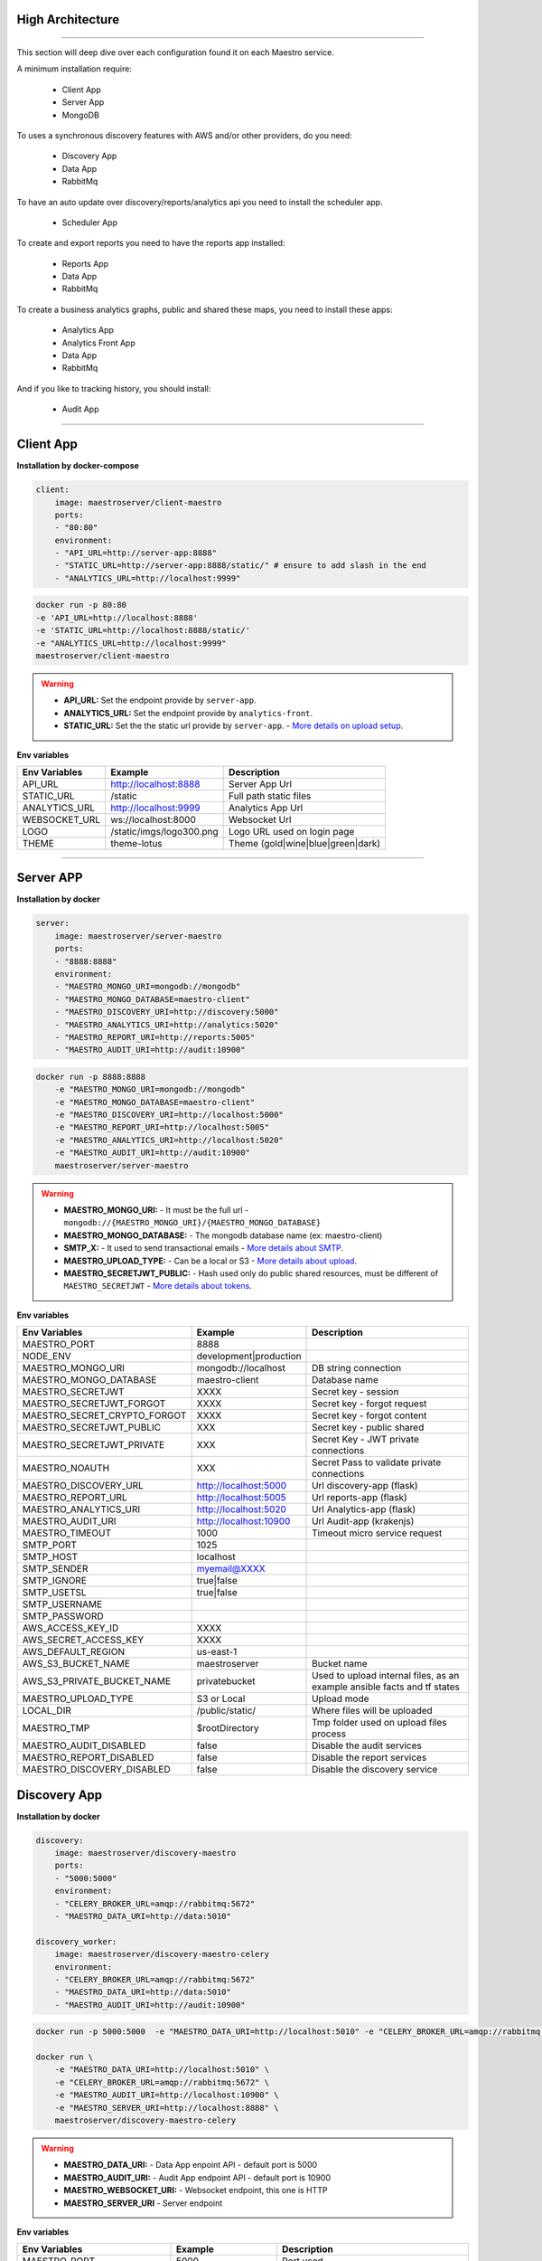High Architecture
-----------------

.. image:: ../_static/screen/arch_1.png

-----------------

This section will deep dive over each configuration found it on each Maestro service.

A minimum installation require:

..

    * Client App
    * Server App
    * MongoDB


To uses a synchronous discovery features with AWS and/or other providers, do you need:

..

    * Discovery App
    * Data App
    * RabbitMq

To have an auto update over discovery/reports/analytics api you need to install the scheduler app.

..

    * Scheduler App

To create and export reports you need to have the reports app installed:

..

    * Reports App
    * Data App
    * RabbitMq


To create a business analytics graphs, public and shared these maps, you need to install these apps:

..

    * Analytics App
    * Analytics Front App
    * Data App
    * RabbitMq


And if you like to tracking history, you should install:

..

    * Audit App


------

Client App
----------

**Installation by docker-compose**

.. code-block:: yaml

    client:
        image: maestroserver/client-maestro
        ports:
        - "80:80"
        environment:
        - "API_URL=http://server-app:8888"
        - "STATIC_URL=http://server-app:8888/static/" # ensure to add slash in the end
        - "ANALYTICS_URL=http://localhost:9999"

.. code-block:: bash

    docker run -p 80:80
    -e 'API_URL=http://localhost:8888'
    -e 'STATIC_URL=http://localhost:8888/static/'
    -e "ANALYTICS_URL=http://localhost:9999"
    maestroserver/client-maestro

.. Warning::
    * **API_URL:** Set the endpoint provide by ``server-app``.
    * **ANALYTICS_URL:** Set the endpoint provide by ``analytics-front``.
    * **STATIC_URL:** Set the the static url provide by ``server-app``. - `More details on upload setup <http://docs.maestroserver.io/en/latest/installing/upload.html>`_.


**Env variables**

======================= ============================ =================================
Env Variables                   Example                    Description
======================= ============================ =================================
API_URL                 http://localhost:8888        Server App Url
STATIC_URL              /static                      Full path static files
ANALYTICS_URL	        http://localhost:9999	     Analytics App Url
WEBSOCKET_URL           ws://localhost:8000          Websocket Url
LOGO                    /static/imgs/logo300.png     Logo URL used on login page
THEME                   theme-lotus                  Theme (gold|wine|blue|green|dark)
======================= ============================ =================================

----------

Server APP
----------

**Installation by docker**

.. code-block:: yaml

    server:
        image: maestroserver/server-maestro
        ports:
        - "8888:8888"
        environment:
        - "MAESTRO_MONGO_URI=mongodb://mongodb"
        - "MAESTRO_MONGO_DATABASE=maestro-client"
        - "MAESTRO_DISCOVERY_URI=http://discovery:5000"
        - "MAESTRO_ANALYTICS_URI=http://analytics:5020"
        - "MAESTRO_REPORT_URI=http://reports:5005"
        - "MAESTRO_AUDIT_URI=http://audit:10900"

.. code-block:: bash

    docker run -p 8888:8888
        -e "MAESTRO_MONGO_URI=mongodb://mongodb"
        -e "MAESTRO_MONGO_DATABASE=maestro-client"
        -e "MAESTRO_DISCOVERY_URI=http://localhost:5000"
        -e "MAESTRO_REPORT_URI=http://localhost:5005"
        -e "MAESTRO_ANALYTICS_URI=http://localhost:5020"
        -e "MAESTRO_AUDIT_URI=http://audit:10900"
        maestroserver/server-maestro

.. Warning::
    * **MAESTRO_MONGO_URI:** - It must be the full url -``mongodb://{MAESTRO_MONGO_URI}/{MAESTRO_MONGO_DATABASE}``
    * **MAESTRO_MONGO_DATABASE:** - The mongodb database name (ex: maestro-client)
    * **SMTP_X:** - It used to send transactional emails - `More details about SMTP <http://docs.maestroserver.io/en/latest/installing/smtp.html>`_.
    * **MAESTRO_UPLOAD_TYPE:** - Can be a local or S3 - `More details about upload <http://docs.maestroserver.io/en/latest/installing/upload.html>`_.
    * **MAESTRO_SECRETJWT_PUBLIC:** - Hash used only do public shared resources, must be different of ``MAESTRO_SECRETJWT`` - `More details about tokens <http://docs.maestroserver.io/en/latest/installing/tokens.html>`_.

**Env variables**

=================================== ========================== ==========================================================================
            Env Variables                   Example                   Description
=================================== ========================== ==========================================================================
 MAESTRO_PORT                        8888
 NODE_ENV                            development|production
 MAESTRO_MONGO_URI                   mongodb://localhost        DB string connection
 MAESTRO_MONGO_DATABASE              maestro-client             Database name

 MAESTRO_SECRETJWT                   XXXX                       Secret key - session
 MAESTRO_SECRETJWT_FORGOT            XXXX                       Secret key - forgot request
 MAESTRO_SECRET_CRYPTO_FORGOT        XXXX                       Secret key - forgot content
 MAESTRO_SECRETJWT_PUBLIC            XXX                        Secret key - public shared
 MAESTRO_SECRETJWT_PRIVATE           XXX                        Secret Key - JWT private connections
 MAESTRO_NOAUTH                      XXX                        Secret Pass to validate private connections

 MAESTRO_DISCOVERY_URL               http://localhost:5000      Url discovery-app (flask)
 MAESTRO_REPORT_URL                  http://localhost:5005      Url reports-app (flask)
 MAESTRO_ANALYTICS_URI               http://localhost:5020      Url Analytics-app (flask)
 MAESTRO_AUDIT_URI                   http://localhost:10900     Url Audit-app (krakenjs)
 MAESTRO_TIMEOUT                     1000                       Timeout micro service request

 SMTP_PORT                           1025
 SMTP_HOST                           localhost
 SMTP_SENDER                         myemail@XXXX
 SMTP_IGNORE                         true|false
 SMTP_USETSL                         true|false
 SMTP_USERNAME
 SMTP_PASSWORD

 AWS_ACCESS_KEY_ID                   XXXX
 AWS_SECRET_ACCESS_KEY               XXXX
 AWS_DEFAULT_REGION                  us-east-1
 AWS_S3_BUCKET_NAME                  maestroserver              Bucket name
 AWS_S3_PRIVATE_BUCKET_NAME          privatebucket              Used to upload internal files, as an example ansible facts and tf states
 MAESTRO_UPLOAD_TYPE                 S3 or Local                Upload mode
 LOCAL_DIR                           /public/static/            Where files will be uploaded
 MAESTRO_TMP                         $rootDirectory             Tmp folder used on upload files process

 MAESTRO_AUDIT_DISABLED              false                      Disable the audit services
 MAESTRO_REPORT_DISABLED             false                      Disable the report services
 MAESTRO_DISCOVERY_DISABLED          false                      Disable the discovery service
=================================== ========================== ==========================================================================

Discovery App
-------------

**Installation by docker**

.. code-block:: yaml

    discovery:
        image: maestroserver/discovery-maestro
        ports:
        - "5000:5000"
        environment:
        - "CELERY_BROKER_URL=amqp://rabbitmq:5672"
        - "MAESTRO_DATA_URI=http://data:5010"

    discovery_worker:
        image: maestroserver/discovery-maestro-celery
        environment:
        - "CELERY_BROKER_URL=amqp://rabbitmq:5672"
        - "MAESTRO_DATA_URI=http://data:5010"
        - "MAESTRO_AUDIT_URI=http://audit:10900"

.. code-block:: bash

    docker run -p 5000:5000  -e "MAESTRO_DATA_URI=http://localhost:5010" -e "CELERY_BROKER_URL=amqp://rabbitmq:5672" maestroserver/discovery-maestro

    docker run \
        -e "MAESTRO_DATA_URI=http://localhost:5010" \
        -e "CELERY_BROKER_URL=amqp://rabbitmq:5672" \
        -e "MAESTRO_AUDIT_URI=http://localhost:10900" \
        -e "MAESTRO_SERVER_URI=http://localhost:8888" \
        maestroserver/discovery-maestro-celery

.. Warning::
    * **MAESTRO_DATA_URI:** - Data App enpoint API - default port is 5000
    * **MAESTRO_AUDIT_URI:** - Audit App endpoint API - default port is 10900
    * **MAESTRO_WEBSOCKET_URI:** - Websocket endpoint, this one is HTTP
    * **MAESTRO_SERVER_URI** - Server endpoint

**Env variables**

========================== ============================ ==============================================
Env Variables                   Example                    Description
========================== ============================ ==============================================
MAESTRO_PORT			   5000  					     Port used
MAESTRO_DATA_URI           http://localhost:5010         Data Layer API URL
MAESTRO_AUDIT_URI	       http://localhost:10900	     Audit App - API URL
MAESTRO_WEBSOCKET_URI	   http://localhost:8000	     Webosocket App - API URL
MAESTRO_SERVER_URI         http://localhost:8888         Server App - API URL

MAESTRO_SECRETJWT          XXX                           Same that Server App
MAESTRO_SECRETJWT_PRIVATE  XXX                           Secret Key - JWT private connections
MAESTRO_NOAUTH             XXX                           Secret Pass to validate private connections
MAESTRO_WEBSOCKET_SECRET   XXX                           Secret Key - JWT Websocket connections

MAESTRO_TRANSLATE_QTD      200                           Prefetch translation process
MAESTRO_GWORKERS           2                             Gunicorn multi process
CELERY_BROKER_URL          amqp://rabbitmq:5672          RabbitMQ connection
CELERYD_TASK_TIME_LIMIT    10                            Timeout workers
========================== ============================ ==============================================

Reports App
-----------

**Installation by docker**

.. code-block:: yaml

    reports:
        image: maestroserver/reports-maestro
        ports:
        - "5005:5005"
        environment:
        - "CELERY_BROKER_URL=amqp://rabbitmq:5672"
        - "MAESTRO_MONGO_URI=mongodb://mongodb"
        - "MAESTRO_MONGO_DATABASE=maestro-reports"

    reports_worker:
        image: maestroserver/reports-maestro-celery
        environment:
        - "MAESTRO_REPORT_URI=http://reports:5005"
        - "MAESTRO_DATA_URI=http://data:5010"
        - "MAESTRO_AUDIT_URI=http://audit:10900"
        - "CELERY_BROKER_URL=amqp://rabbitmq:5672"

.. Warning::
    * **MAESTRO_REPORT_URI:** - Reports enpoint API - default port is 5005, It used by reports workers
    * **MAESTRO_DATA_URI:** - Data enpoint API - default port is 5000
    * **MAESTRO_AUDIT_URI:** - Audit Endpoint API - default port is 10900
    * **MAESTRO_WEBSOCKET_URI:** - Websocket endpoint, this one is HTTP

.. code-block:: bash

    docker run -p 5005 -e "MAESTRO_DATA_URI=http://localhost:5010" -e "CELERY_BROKER_URL=amqp://rabbitmq:5672" -e 'MAESTRO_MONGO_URI=localhost' maestroserver/reports-maestro

    docker run \
        -e "MAESTRO_DATA_URI=http://localhost:5010" \
        -e "MAESTRO_REPORT_URI=http://localhost:5005" \
        -e "CELERY_BROKER_URL=amqp://rabbitmq:5672" \
        -e "MAESTRO_AUDIT_URI=http://audit:10900" \
        maestroserver/reports-maestro-celery


**Env variables**

========================= ============================ ===========================================
Env Variables                   Example                    Description
========================= ============================ ===========================================
MAESTRO_PORT			  5005						   Port used
MAESTRO_MONGO_URI         localhost                    Mongo Url conn
MAESTRO_MONGO_DATABASE    maestro-reports              Db name, its differente of servers-app

MAESTRO_DATA_URI          http://localhost:5010        Data layer api
MAESTRO_REPORT_URI        http://localhost:5005        Report api
MAESTRO_AUDIT_URI	      http://localhost:10900	   Audit App - API URL
MAESTRO_WEBSOCKET_URI	  http://localhost:8000	       Webosocket App - API URL

MAESTRO_SECRETJWT_PRIVATE XXX                          Secret Key - JWT private connections
MAESTRO_NOAUTH            XXX                          Secret Pass to validate private connections
MAESTRO_WEBSOCKET_SECRET  XXX                          Secret Key - JWT Websocket connections

MAESTRO_REPORT_RESULT_QTD 1500                         Limit default
MAESTRO_INSERT_QTD        20                           Prefetch data insert

MAESTRO_GWORKERS          2                            Gworkers thread pool
CELERY_BROKER_URL         amqp://rabbitmq:5672         RabbitMQ connection
========================= ============================ ===========================================

Analytics App
-------------

**Installation by docker**

.. code-block:: yaml

    analytics:
        image: maestroserver/analytics-maestro
        ports:
        - "5020:5020"
        environment:
        - "CELERY_BROKER_URL=amqp://rabbitmq:5672"
        - "MAESTRO_DATA_URI=http://data:5010"

    analytics_worker:
        image: maestroserver/analytics-maestro-celery
        environment:
        - "MAESTRO_DATA_URI=http://data:5010"
        - "MAESTRO_ANALYTICS_FRONT_URI=http://analytics_front:9999"
        - "CELERY_BROKER_URL=amqp://rabbitmq:5672"
        - "CELERYD_MAX_TASKS_PER_CHILD=2"

.. Warning::
    * **MAESTRO_ANALYTICS_FRONT_URI:** - Analytics Front enpoint API - default port is 9999
    * **MAESTRO_DATA_URI:** - Data enpoint API - default port is 5000
    * **MAESTRO_WEBSOCKET_URI:** - Websocket endpoint, this one is HTTP

.. code-block:: bash

    docker run -p 5020
        -e "MAESTRO_DATA_URI=http://localhost:5010"
        -e "CELERY_BROKER_URL=amqp://rabbitmq:5672"
        -e 'MAESTRO_MONGO_URI=localhost'
        maestroserver/analytics-maestro

    docker run
        -e "MAESTRO_DATA_URI=http://localhost:5010"
        -e "MAESTRO_ANALYTICS_FRONT_URI=http://localhost:9999"
        -e "CELERY_BROKER_URL=amqp://rabbitmq:5672"
        maestroserver/analytics-maestro-celery


**Env variables**

=========================== ============================ =============================================
Env Variables                   Example                    Description
=========================== ============================ =============================================
MAESTRO_PORT                 5020                         Port
MAESTRO_DATA_URI             http://localhost:5010        Data Layer API URL
MAESTRO_ANALYTICS_FRONT_URI  http://localhost:9999        Analytics Front URL
MAESTRO_WEBSOCKET_URI	     http://localhost:8000	      Webosocket App - API URL

MAESTRO_SECRETJWT_PRIVATE    XXX                          Secret Key - JWT private connections
MAESTRO_NOAUTH               XXX                          Secret Pass to validate private connections
MAESTRO_WEBSOCKET_SECRET     XXX                          Secret Key - JWT Websocket connections

MAESTRO_GWORKERS             2                            Gunicorn multi process
CELERY_BROKER_URL            amqp://rabbitmq:5672         RabbitMQ connection
CELERYD_TASK_TIME_LIMIT      10                           Timeout workers
=========================== ============================ =============================================


Analytics Front
---------------

**Installation by docker**

.. code-block:: yaml

    reports:
        image: maestroserver/analytics-front-maestro
        ports:
        - "9999:9999"
        environment:
        - "MAESTRO_MONGO_URI=mongodb://mongodb"
        - "MAESTRO_MONGO_DATABASE=maestro-client"


.. Warning::
    * **MAESTRO_REPORT_URI:** - Reports enpoint API - default port is 5005
    * **MAESTRO_DATA_URI:** - Data enpoint API - default port is 5000
    * **MAESTRO_WEBSOCKET_URI:** - Websocket endpoint, this one is HTTP

.. code-block:: bash

    docker run -p 5005
        -e "MAESTRO_MONGO_URI=mongodb://mongodb"
        -e "MAESTRO_MONGO_DATABASE=maestro-client"
        maestroserver/analytics-front-maestro


**Env variables**

================================== ========================== ==============================================
            Env Variables                   Example                   Description
================================== ========================== ==============================================
MAESTRO_PORT                        9999
API_URL                             http://localhost:8888      Server app Url
NODE_ENV                            development|production
MAESTRO_MONGO_URI                   localhost                  DB string connection
MAESTRO_MONGO_DATABASE              maestro-client             Database name

MAESTRO_SECRETJWT                   XXXX                       Secret key - server app
MAESTRO_SECRETJWT_PRIVATE           XXX                        Secret Key - JWT private connections
MAESTRO_NOAUTH                      XXX                        Secret Pass to validate private connections
MAESTRO_SECRETJWT_PUBLIC	        XXXX	                   Secret key - same as on server app

AWS_ACCESS_KEY_ID                   XXXX
AWS_SECRET_ACCESS_KEY               XXXX
AWS_DEFAULT_REGION                  us-east-1
AWS_S3_BUCKET_NAME                  maestroserver
MAESTRO_UPLOAD_TYPE                 S3/Local                   Upload mode
LOCAL_DIR                           /public/static/            Where files will be uploaded
PWD                                 $rootDirectory             PWD process
================================== ========================== ==============================================


Data App
--------

**Installation by docker**

.. code-block:: yaml

    data:
        image: maestroserver/data-maestro
        ports:
        - "5010:5010"
        environment:
            - "MAESTRO_MONGO_URI=mongodb://mongodb"
            - "MAESTRO_MONGO_DATABASE=maestro-client"

.. code-block:: bash

    docker run -p 5010 -e "MAESTRO_MONGO_URI=mongodb://mongodb" -e "MAESTRO_MONGO_DATABASE=maestro-client" maestroserver/data-maestro

**Env variables**

========================= ============================ =============================================
Env Variables                   Example                    Description
========================= ============================ =============================================
MAESTRO_PORT			  5010						    Port used
MAESTRO_MONGO_URI         localhost                     Mongo Url conn
MAESTRO_MONGO_DATABASE    maestro-client                Db name, its differente of servers-app
MAESTRO_GWORKERS   		  2       					    Gunicorn multi process
MAESTRO_INSERT_QTD        200                           Throughput insert used on reports collection
MAESTRO_SECRETJWT_PRIVATE XXX                           Secret Key - JWT private connections
MAESTRO_NOAUTH            XXX                           Secret Pass to validate private connections
========================= ============================ =============================================


Scheduler App
-------------

**Installation by docker**

.. code-block:: yaml

    scheduler:
        image: maestroserver/scheduler-maestro
        environment:
        - "MAESTRO_DATA_URI=http://data:5010"
        - "CELERY_BROKER_URL=amqp://rabbitmq:5672"
        - "MAESTRO_MONGO_URI=mongodb://mongodb"
        - "MAESTRO_MONGO_DATABASE=maestro-client"

    scheduler_worker:
        image: maestroserver/scheduler-maestro-celery
        environment:
        - "MAESTRO_DATA_URI=http://data:5010"
        - "CELERY_BROKER_URL=amqp://rabbitmq:5672"
        - "MAESTRO_DISCOVERY_URI=http://discovery:5000"
        - "MAESTRO_ANALYTICS_URI=http://analytics:5020"
        - "MAESTRO_REPORT_URI=http://reports:5005"

.. code-block:: bash

    docker run
        -e "MAESTRO_DATA_URI=http://localhost:5010"
        -e "CELERY_BROKER_URL=amqp://rabbitmq:5672"
        maestroserver/scheduler-maestro

    docker run
        -e "MAESTRO_DATA_URI=http://localhost:5010"
        -e "MAESTRO_DISCOVERY_URI=http://localhost:5000"
        -e "MAESTRO_ANALYTICS_URI=http://localhost:5020"
        -e "MAESTRO_REPORT_URI=http://localhost:5005"
        -e "CELERY_BROKER_URL=amqp://rabbitmq:5672"
        maestroserver/scheduler-maestro-celery

.. Warning::
    * **MAESTRO_DATA_URI:** - Data API - default port is 5000

.. Danger::
    * You can only spin up an one schedule instance, if you do it will have a duplicate job execution.

**Env variables**

============================ ============================ =============================================
Env Variables                   Example                    Description
============================ ============================ =============================================
MAESTRO_DATA_URI              http://localhost:5010        Data Layer API URL
MAESTRO_DISCOVERY_URI         http://localhost:5000        Discovery App URL
MAESTRO_ANALYTICS_URI         http://localhost:5020        Analytics App URL
MAESTRO_REPORT_URI            http://localhost:5005        Reports App URL

MAESTRO_MONGO_URI             localhost                    MongoDB URI
MAESTRO_MONGO_DATABASE        maestro-client               Mongo Database name
CELERY_BROKER_URL             amqp://rabbitmq:5672         RabbitMQ connection

MAESTRO_SECRETJWT_PRIVATE     XXX                          Secret Key - JWT private connections
MAESTRO_NOAUTH                XXX                          Secret Pass to validate private connections
============================ ============================ =============================================


Audit App
---------

**Installation by docker**

.. code-block:: yaml

    audit:
        image: maestroserver/audit-app-maestro
        ports:
        - "10900:10900"
        environment:
        - "MAESTRO_MONGO_URI=mongodb://mongodb"
        - "MAESTRO_MONGO_DATABASE=maestro-audit"
        - "MAESTRO_DATA_URI=http://data:5010"


.. Warning::
    * **MAESTRO_DATA_URI:** - Data API - default port is 5000

.. code-block:: bash

    docker run -p 10900
        -e "MAESTRO_MONGO_URI=mongodb://mongodb"
        -e "MAESTRO_MONGO_DATABASE=maestro-audit"
        maestroserver/audit-app-maestro


**Env variables**

================================== ========================== ============================================
            Env Variables                   Example                   Description
================================== ========================== ============================================
MAESTRO_PORT                         10900
NODE_ENV                             development|production
MAESTRO_MONGO_URI                    localhost                DB string connection

MAESTRO_MONGO_DATABASE               maestro-audit            Database name
MAESTRO_TIMEOUT                      1000                     Timeout any http private request
MAESTRO_DATA_URI                     http://localhost:5010    Data App - API URL

MAESTRO_SECRETJWT_PRIVATE            XXX                      Secret Key - JWT private connections
MAESTRO_NOAUTH                       XXX                      Secret Pass to validate private connections
================================== ========================== ============================================


WebSocket App
-------------

**Installation by docker**

.. code-block:: yaml

    data:
        image: maestroserver/websocket-maestro
        ports:
        - "8000:8000"

.. code-block:: bash

    docker run -p 8000:800 maestroserver/websocket-maestro

**Env variables**

========================= ============================ ======================================================================================
Env Variables                   Example                    Description
========================= ============================ ======================================================================================
MAESTRO_WEBSOCKET_SECRET  backSecretToken	           Token to authenticate backends apps
MAESTRO_SECRETJWT	      frontSecretToken	           Token to autheticate front end users
CENTRIFUGO_ADMIN	      adminPassword	               Admin password
CENTRIFUGO_ADMIN_SECRET	  adminSecretToken	           Token to autheticate administrator users
CENTRIFUGO_TLSAUTO	      true	                       Auto SSL using Let Encrypt
CENTRIFUGO_TLSAUTO_HTTP	  true	                       Auto SSL using AcmeV1 Let Encrypt
CENTRIFUGO_TLS_PORT	      :80	                       Can be used to set address for handling http_01 ACME challenge, default value is :80
CENTRIFUGO_TLS	          true	                       Using dev ssl certs to run custom certs
CENTRIFUGO_TLS_KEY	      /tmp/certs/server.key	       Full path ssl key (Expose by folder bind on docker)
CENTRIFUGO_TLS_CERT	      /tmp/certs/server.key	       Full path ssl certs
========================= ============================ ======================================================================================
